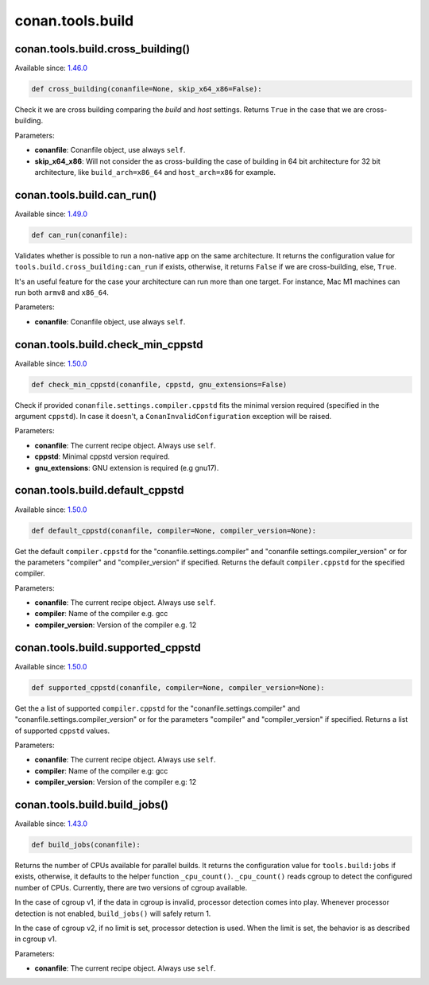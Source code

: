 .. _conan_tools_build:

conan.tools.build
=================

conan.tools.build.cross_building()
----------------------------------

Available since: `1.46.0 <https://github.com/conan-io/conan/releases/tag/1.46.0>`_

.. code-block:: python

    def cross_building(conanfile=None, skip_x64_x86=False):


Check it we are cross building comparing the *build* and *host* settings. Returns ``True``
in the case that we are cross-building.

Parameters:

- **conanfile**: Conanfile object, use always ``self``.
- **skip_x64_x86**: Will not consider the as cross-building the case of building in 64 bit
  architecture for 32 bit architecture, like ``build_arch=x86_64`` and ``host_arch=x86``
  for example.


conan.tools.build.can_run()
---------------------------

Available since: `1.49.0 <https://github.com/conan-io/conan/releases/tag/1.49.0>`_

.. code-block:: python

    def can_run(conanfile):


Validates whether is possible to run a non-native app on the same architecture.
It returns the configuration value for ``tools.build.cross_building:can_run`` if exists, otherwise, it returns ``False`` if we are cross-building, else, ``True``.

It's an useful feature for the case your architecture can run more than one target. For instance, Mac M1 machines can run both ``armv8`` and ``x86_64``.

Parameters:

- **conanfile**: Conanfile object, use always ``self``.


conan.tools.build.check_min_cppstd
----------------------------------

Available since: `1.50.0 <https://github.com/conan-io/conan/releases/tag/1.50.0>`_

.. code-block:: python

    def check_min_cppstd(conanfile, cppstd, gnu_extensions=False)


Check if provided ``conanfile.settings.compiler.cppstd`` fits the minimal version required (specified in the argument ``cppstd``).
In case it doesn't, a ``ConanInvalidConfiguration`` exception will be raised.

Parameters:

- **conanfile**: The current recipe object. Always use ``self``.
- **cppstd**: Minimal cppstd version required.
- **gnu_extensions**: GNU extension is required (e.g gnu17).


conan.tools.build.default_cppstd
----------------------------------

Available since: `1.50.0 <https://github.com/conan-io/conan/releases/tag/1.50.0>`_

.. code-block:: python

    def default_cppstd(conanfile, compiler=None, compiler_version=None):



Get the default ``compiler.cppstd`` for the "conanfile.settings.compiler" and "conanfile
settings.compiler_version" or for the parameters "compiler" and "compiler_version" if specified.
Returns the default ``compiler.cppstd`` for the specified compiler.

Parameters:

- **conanfile**: The current recipe object. Always use ``self``.
- **compiler**: Name of the compiler e.g. gcc
- **compiler_version**: Version of the compiler e.g. 12


conan.tools.build.supported_cppstd
----------------------------------

Available since: `1.50.0 <https://github.com/conan-io/conan/releases/tag/1.50.0>`_

.. code-block:: python

    def supported_cppstd(conanfile, compiler=None, compiler_version=None):



Get the a list of supported ``compiler.cppstd`` for the "conanfile.settings.compiler" and
"conanfile.settings.compiler_version" or for the parameters "compiler" and "compiler_version"
if specified. Returns a list of supported ``cppstd`` values.


Parameters:

- **conanfile**: The current recipe object. Always use ``self``.
- **compiler**: Name of the compiler e.g: gcc
- **compiler_version**: Version of the compiler e.g: 12


conan.tools.build.build_jobs()
------------------------------

Available since: `1.43.0 <https://github.com/conan-io/conan/releases/tag/1.43.0>`_

.. code-block:: python

    def build_jobs(conanfile):



Returns the number of CPUs available for parallel builds.
It returns the configuration value for ``tools.build:jobs`` if exists, otherwise,
it defaults to the helper function ``_cpu_count()``.
``_cpu_count()`` reads cgroup to detect the configured number of CPUs.
Currently, there are two versions of cgroup available.

In the case of cgroup v1, if the data in cgroup is invalid, processor detection comes into play.
Whenever processor detection is not enabled, ``build_jobs()`` will safely return 1.

In the case of cgroup v2, if no limit is set, processor detection is used. When the limit is set,
the behavior is as described in cgroup v1.


Parameters:

- **conanfile**: The current recipe object. Always use ``self``.
